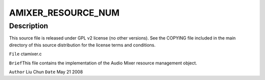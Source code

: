 .. -*- coding: utf-8; mode: rst -*-
.. src-file: sound/pci/ctxfi/ctamixer.c

.. _`amixer_resource_num`:

AMIXER_RESOURCE_NUM
===================

.. c:function::  AMIXER_RESOURCE_NUM()

.. _`amixer_resource_num.description`:

Description
-----------

This source file is released under GPL v2 license (no other versions).
See the COPYING file included in the main directory of this source
distribution for the license terms and conditions.

\ ``File``\         ctamixer.c

\ ``Brief``\ 
This file contains the implementation of the Audio Mixer
resource management object.

\ ``Author``\       Liu Chun
\ ``Date``\         May 21 2008

.. This file was automatic generated / don't edit.

